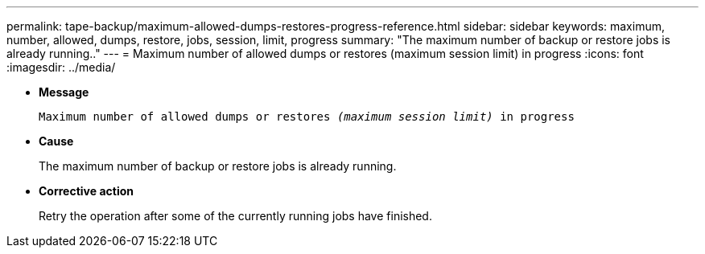 ---
permalink: tape-backup/maximum-allowed-dumps-restores-progress-reference.html
sidebar: sidebar
keywords: maximum, number, allowed, dumps, restore, jobs, session, limit, progress
summary: "The maximum number of backup or restore jobs is already running.."
---
= Maximum number of allowed dumps or restores (maximum session limit) in progress
:icons: font
:imagesdir: ../media/

[.lead]
* *Message*
+
`Maximum number of allowed dumps or restores _(maximum session limit)_ in progress`

* *Cause*
+
The maximum number of backup or restore jobs is already running.

* *Corrective action*
+
Retry the operation after some of the currently running jobs have finished.

